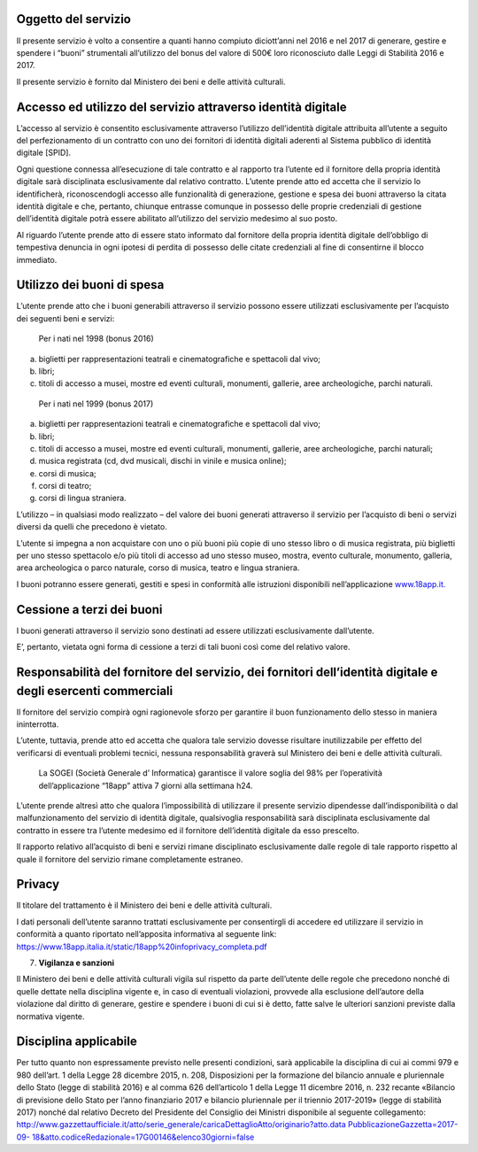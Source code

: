 Oggetto del servizio
====================

Il presente servizio è volto a consentire a quanti hanno compiuto
diciott’anni nel 2016 e nel 2017 di generare, gestire e spendere i
“buoni” strumentali all’utilizzo del bonus del valore di 500€ loro
riconosciuto dalle Leggi di Stabilità 2016 e 2017.

Il presente servizio è fornito dal Ministero dei beni e delle attività
culturali.

Accesso ed utilizzo del servizio attraverso identità digitale
=============================================================

L’accesso al servizio è consentito esclusivamente attraverso l’utilizzo
dell’identità digitale attribuita all’utente a seguito del
perfezionamento di un contratto con uno dei fornitori di identità
digitali aderenti al Sistema pubblico di identità digitale [SPID].

Ogni questione connessa all’esecuzione di tale contratto e al rapporto
tra l’utente ed il fornitore della propria identità digitale sarà
disciplinata esclusivamente dal relativo contratto. L’utente prende atto
ed accetta che il servizio lo identificherà, riconoscendogli accesso
alle funzionalità di generazione, gestione e spesa dei buoni attraverso
la citata identità digitale e che, pertanto, chiunque entrasse comunque
in possesso delle proprie credenziali di gestione dell’identità digitale
potrà essere abilitato all’utilizzo del servizio medesimo al suo posto.

Al riguardo l’utente prende atto di essere stato informato dal fornitore
della propria identità digitale dell’obbligo di tempestiva denuncia in
ogni ipotesi di perdita di possesso delle citate credenziali al fine di
consentirne il blocco immediato.

Utilizzo dei buoni di spesa
===========================

L’utente prende atto che i buoni generabili attraverso il servizio
possono essere utilizzati esclusivamente per l’acquisto dei seguenti
beni e servizi:

    Per i nati nel 1998 (bonus 2016)

a. biglietti per rappresentazioni teatrali e cinematografiche e
   spettacoli dal vivo;

b. libri;

c. titoli di accesso a musei, mostre ed eventi culturali, monumenti,
   gallerie, aree archeologiche, parchi naturali.

..

    Per i nati nel 1999 (bonus 2017)

a) biglietti per rappresentazioni teatrali e cinematografiche e
   spettacoli dal vivo;

b) libri;

c) titoli di accesso a musei, mostre ed eventi culturali, monumenti,
   gallerie, aree archeologiche, parchi naturali;

d) musica registrata (cd, dvd musicali, dischi in vinile e musica
   online);

e) corsi di musica;

f) corsi di teatro;

g) corsi di lingua straniera.

L’utilizzo – in qualsiasi modo realizzato – del valore dei buoni
generati attraverso il servizio per l’acquisto di beni o servizi diversi
da quelli che precedono è vietato.

L’utente si impegna a non acquistare con uno o più buoni più copie di
uno stesso libro o di musica registrata, più biglietti per uno stesso
spettacolo e/o più titoli di accesso ad uno stesso museo, mostra, evento
culturale, monumento, galleria, area archeologica o parco naturale,
corso di musica, teatro e lingua straniera.

I buoni potranno essere generati, gestiti e spesi in conformità alle
istruzioni disponibili nell’applicazione
`www.18app.it. <http://www.18app.it/>`__

Cessione a terzi dei buoni
==========================

I buoni generati attraverso il servizio sono destinati ad essere
utilizzati esclusivamente dall’utente.

E’, pertanto, vietata ogni forma di cessione a terzi di tali buoni così
come del relativo valore.

Responsabilità del fornitore del servizio, dei fornitori dell’identità digitale e degli esercenti commerciali
=============================================================================================================

Il fornitore del servizio compirà ogni ragionevole sforzo per garantire
il buon funzionamento dello stesso in maniera ininterrotta.

L’utente, tuttavia, prende atto ed accetta che qualora tale servizio
dovesse risultare inutilizzabile per effetto del verificarsi di
eventuali problemi tecnici, nessuna responsabilità graverà sul Ministero
dei beni e delle attività culturali.

    La SOGEI (Società Generale d’ Informatica) garantisce il valore
    soglia del 98% per l’operatività dell’applicazione “18app” attiva 7
    giorni alla settimana h24.

L’utente prende altresì atto che qualora l’impossibilità di utilizzare
il presente servizio dipendesse dall’indisponibilità o dal
malfunzionamento del servizio di identità digitale, qualsivoglia
responsabilità sarà disciplinata esclusivamente dal contratto in essere
tra l’utente medesimo ed il fornitore dell’identità digitale da esso
prescelto.

Il rapporto relativo all’acquisto di beni e servizi rimane disciplinato
esclusivamente dalle regole di tale rapporto rispetto al quale il
fornitore del servizio rimane completamente estraneo.

Privacy
=======

Il titolare del trattamento è il Ministero dei beni e delle attività
culturali.

I dati personali dell’utente saranno trattati esclusivamente per
consentirgli di accedere ed utilizzare il servizio in conformità a
quanto riportato nell’apposita informativa al seguente link:
`https://www.18app.italia.it/static/18app%20infoprivacy_completa.pdf <https://www.18app.italia.it/static/18app%20infoprivacy_completa.pdf>`__

7. **Vigilanza e sanzioni**

Il Ministero dei beni e delle attività culturali vigila sul rispetto da
parte dell’utente delle regole che precedono nonché di quelle dettate
nella disciplina vigente e, in caso di eventuali violazioni, provvede
alla esclusione dell’autore della violazione dal diritto di generare,
gestire e spendere i buoni di cui si è detto, fatte salve le ulteriori
sanzioni previste dalla normativa vigente.

Disciplina applicabile
======================

Per tutto quanto non espressamente previsto nelle presenti condizioni,
sarà applicabile la disciplina di cui ai commi 979 e 980 dell’art. 1
della Legge 28 dicembre 2015, n. 208, Disposizioni per la formazione del
bilancio annuale e pluriennale dello Stato (legge di stabilità 2016) e
al comma 626 dell’articolo 1 della Legge 11 dicembre 2016, n. 232
recante «Bilancio di previsione dello Stato per l’anno finanziario 2017
e bilancio pluriennale per il triennio 2017-2019» (legge di stabilità
2017) nonché dal relativo Decreto del Presidente del Consiglio dei
Ministri disponibile al seguente collegamento:
`http://www.gazzettaufficiale.it/atto/serie_generale/caricaDettaglioAtto/originario?atto.data <http://www.gazzettaufficiale.it/atto/serie_generale/caricaDettaglioAtto/originario?atto.dataPubblicazioneGazzetta=2017-09-18&amp;atto.codiceRedazionale=17G00146&amp;elenco30giorni=false>`__
`PubblicazioneGazzetta=2017-09- <http://www.gazzettaufficiale.it/atto/serie_generale/caricaDettaglioAtto/originario?atto.dataPubblicazioneGazzetta=2017-09-18&amp;atto.codiceRedazionale=17G00146&amp;elenco30giorni=false>`__
`18&atto.codiceRedazionale=17G00146&elenco30giorni=false <http://www.gazzettaufficiale.it/atto/serie_generale/caricaDettaglioAtto/originario?atto.dataPubblicazioneGazzetta=2017-09-18&amp;atto.codiceRedazionale=17G00146&amp;elenco30giorni=false>`__
